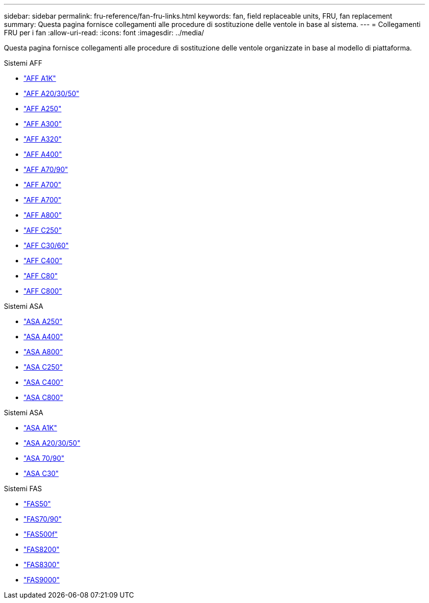 ---
sidebar: sidebar 
permalink: fru-reference/fan-fru-links.html 
keywords: fan, field replaceable units, FRU, fan replacement 
summary: Questa pagina fornisce collegamenti alle procedure di sostituzione delle ventole in base al sistema. 
---
= Collegamenti FRU per i fan
:allow-uri-read: 
:icons: font
:imagesdir: ../media/


[role="lead"]
Questa pagina fornisce collegamenti alle procedure di sostituzione delle ventole organizzate in base al modello di piattaforma.

[role="tabbed-block"]
====
.Sistemi AFF
--
* link:../a1k/fan-replace.html["AFF A1K"^]
* link:../a20-30-50/fan-replace.html["AFF A20/30/50"^]
* link:../a250/fan-replace.html["AFF A250"^]
* link:../a300/fan-swap-out.html["AFF A300"^]
* link:../a320/fan-swap-out.html["AFF A320"^]
* link:../a400/fan-swap-out.html["AFF A400"^]
* link:../a70-90/fan-swap-out.html["AFF A70/90"^]
* link:../a700/fan-swap-out.html["AFF A700"^]
* link:../a700s/fan-replace.html["AFF A700"^]
* link:../a800/fan-replace.html["AFF A800"^]
* link:../c250/fan-replace.html["AFF C250"^]
* link:../c30-60/fan-replace.html["AFF C30/60"^]
* link:../c400/fan-swap-out.html["AFF C400"^]
* link:../c80/fan-swap-out.html["AFF C80"^]
* link:../c800/fan-replace.html["AFF C800"^]


--
.Sistemi ASA
--
* link:../asa250/fan-replace.html["ASA A250"^]
* link:../asa400/fan-swap-out.html["ASA A400"^]
* link:../asa800/fan-replace.html["ASA A800"^]
* link:../asa-c250/fan-replace.html["ASA C250"^]
* link:../asa-c400/fan-swap-out.html["ASA C400"^]
* link:../asa-c800/fan-replace.html["ASA C800"^]


--
.Sistemi ASA
--
* link:../asa-r2-a1k/fan-replace.html["ASA A1K"^]
* link:../asa-r2-a20-30-50/fan-replace.html["ASA A20/30/50"^]
* link:../asa-r2-70-90/fan-swap-out.html["ASA 70/90"^]
* link:../asa-r2-c30/fan-replace.html["ASA C30"^]


--
.Sistemi FAS
--
* link:../fas50/fan-replace.html["FAS50"^]
* link:../fas-70-90/fan-replace.html["FAS70/90"^]
* link:../fas500f/fan-replace.html["FAS500f"^]
* link:../fas8200/fan-swap-out.html["FAS8200"^]
* link:../fas8300/fan-swap-out.html["FAS8300"^]
* link:../fas9000/fan-swap-out.html["FAS9000"^]


--
====